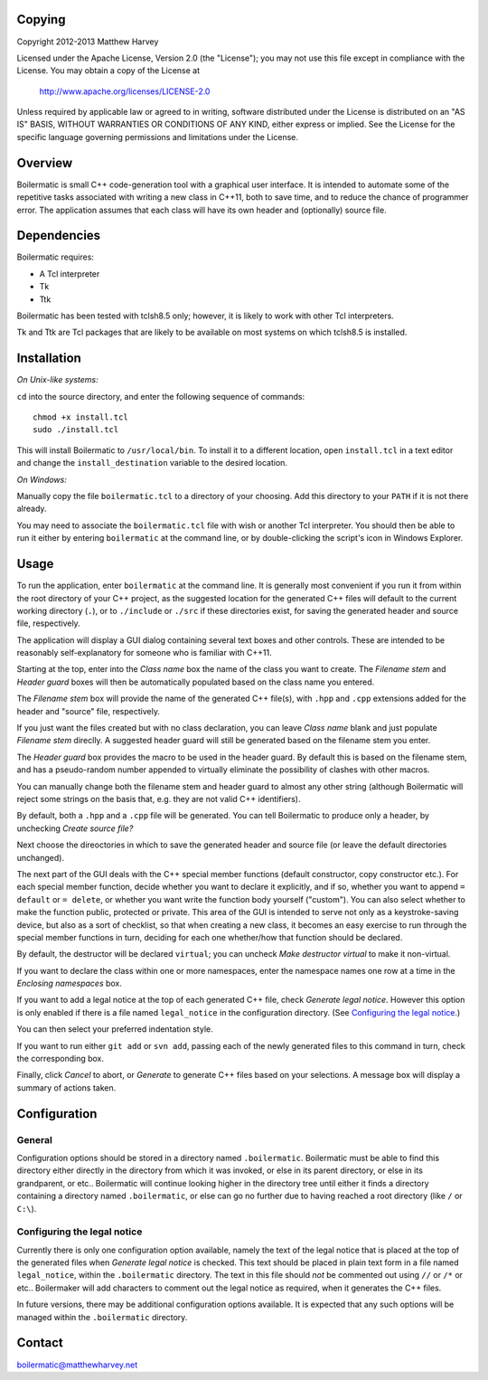 Copying
-------

Copyright 2012-2013 Matthew Harvey

Licensed under the Apache License, Version 2.0 (the "License");
you may not use this file except in compliance with the License.
You may obtain a copy of the License at

    http://www.apache.org/licenses/LICENSE-2.0

Unless required by applicable law or agreed to in writing, software
distributed under the License is distributed on an "AS IS" BASIS,
WITHOUT WARRANTIES OR CONDITIONS OF ANY KIND, either express or implied.
See the License for the specific language governing permissions and
limitations under the License.


Overview
--------

Boilermatic is small C++ code-generation tool with a graphical user
interface. It is intended to automate some of the repetitive tasks
associated with writing a new class in C++11, both to save time,
and to reduce the chance of programmer error. The application
assumes that each class will have its own header and (optionally)
source file.

Dependencies
------------

Boilermatic requires:

-	A Tcl interpreter
-	Tk
-	Ttk

Boilermatic has been tested with tclsh8.5 only; however, it is likely
to work with other Tcl interpreters.

Tk and Ttk are Tcl packages that are likely to be available on most
systems on which tclsh8.5 is installed.

Installation
------------

*On Unix-like systems:*

``cd`` into the source directory, and enter the following sequence of commands::

    chmod +x install.tcl
    sudo ./install.tcl

This will install Boilermatic to ``/usr/local/bin``.
To install it to a different location, open ``install.tcl`` in a text editor
and change the ``install_destination`` variable to the desired location.

*On Windows:*

Manually copy the file ``boilermatic.tcl`` to a directory of your choosing.
Add this directory to your ``PATH`` if it is not there already.

You may need to associate the ``boilermatic.tcl`` file with wish or another Tcl
interpreter. You should then be able to run it either by entering
``boilermatic`` at the command line, or by double-clicking the script's icon
in Windows Explorer.


Usage
-----

To run the application, enter ``boilermatic`` at the command line.
It is generally most convenient if you run it from within the root
directory of your C++ project, as the suggested location for the generated C++
files will default to the current working directory (``.``), or to ``./include``
or ``./src`` if these directories exist, for saving the generated header and
source file, respectively.

The application will display a GUI dialog containing several text boxes and
other controls. These are intended to be reasonably self-explanatory for someone
who is familiar with C++11.

Starting at the top, enter into the *Class name* box the name of the class you
want to create. The *Filename stem* and *Header guard* boxes will then be
automatically populated based on the class name you entered. 

The *Filename stem* box will provide the name of the generated C++ file(s),
with ``.hpp`` and ``.cpp`` extensions added for the header and "source" file,
respectively.

If you just want the files created but with no class
declaration, you can leave *Class name* blank and just populate
*Filename stem* direclly. A suggested header guard will still be generated
based on the filename stem you enter.

The *Header guard* box provides the macro to be used in the header
guard. By default this is based on the filename stem, and has a pseudo-random
number appended to virtually eliminate the possibility of clashes with other
macros.

You can manually change both the filename stem and header guard to almost any
other string (although Boilermatic will reject some strings on the basis that,
e.g. they are not valid C++ identifiers).

By default, both a ``.hpp`` and a ``.cpp`` file will be generated. You can tell
Boilermatic to produce only a header, by unchecking *Create source file?*

Next choose the direoctories in which to save the generated header and source
file (or leave the default directories unchanged).

The next part of the GUI deals with the C++ special member functions
(default constructor, copy constructor etc.). For each
special member function, decide whether you want to declare it explicitly, and
if so, whether you want to append ``= default`` or ``= delete``, or whether
you want write the function body yourself ("custom"). You can also
select whether to make the function public, protected or private. This
area of the GUI is intended to serve not only as a keystroke-saving
device, but also as a sort of checklist, so that when creating a new class, it
becomes an easy exercise to run through the special member functions in turn,
deciding for each one whether/how that function should be declared.

By default, the destructor will be declared ``virtual``; you
can uncheck *Make destructor virtual* to make it non-virtual.

If you want to declare the class within one or more namespaces, enter the
namespace names one row at a time in the *Enclosing namespaces* box.

If you want to add a legal notice at the top of each generated C++ file,
check *Generate legal notice*. However this option is only enabled if
there is a file named ``legal_notice`` in the configuration directory.
(See `Configuring the legal notice`_.)

You can then select your preferred indentation style.

If you want to run either ``git add`` or ``svn add``, passing each of the
newly generated files to this command in turn, check the corresponding box.

Finally, click *Cancel* to abort, or *Generate* to generate C++ files based
on your selections. A message box will display a summary of actions taken.

Configuration
-------------

General
.......

Configuration options should be stored in a directory named ``.boilermatic``.
Boilermatic must be able to find this directory either directly in the
directory from which it was invoked, or else in its parent directory,
or else in its grandparent, or etc.. Boilermatic will continue looking higher
in the directory tree until either it finds a directory containing a directory
named ``.boilermatic``, or else can go no further due to having reached a root
directory (like ``/`` or ``C:\``).

Configuring the legal notice
................................

Currently there is only one configuration option available, namely the text of
the legal notice that is placed at the top of the generated files when
*Generate legal notice* is checked. This text should be placed in plain
text form in a file named ``legal_notice``, within the ``.boilermatic``
directory. The text in this file should *not* be commented out using ``//`` or
``/*`` or etc.. Boilermaker will add characters to comment out the legal
notice as required, when it generates the C++ files.

In future versions, there may be additional configuration options available. It
is expected that any such options will be managed within the ``.boilermatic``
directory.

Contact
-------

boilermatic@matthewharvey.net
